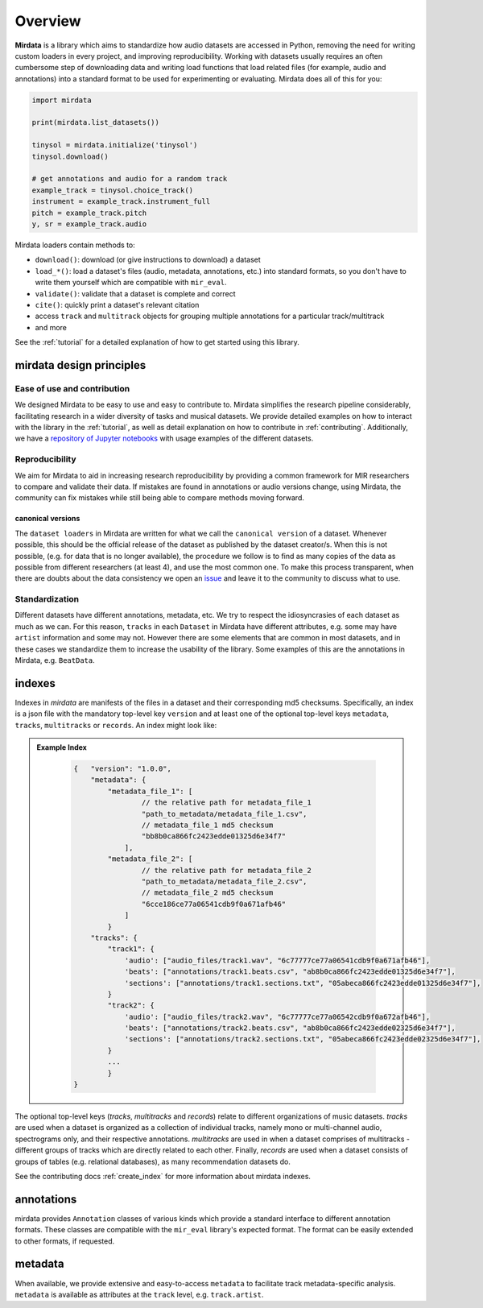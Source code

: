 .. _overview:

********
Overview
********

**Mirdata** is a library which aims to standardize how audio datasets are accessed in Python,
removing the need for writing custom loaders in every project, and improving reproducibility.
Working with datasets usually requires an often cumbersome step of downloading data and writing
load functions that load related files (for example, audio and annotations)
into a standard format to be used for experimenting or evaluating. Mirdata does all of this for you:

.. code-block:: Python

    import mirdata

    print(mirdata.list_datasets())

    tinysol = mirdata.initialize('tinysol')
    tinysol.download()

    # get annotations and audio for a random track
    example_track = tinysol.choice_track()
    instrument = example_track.instrument_full
    pitch = example_track.pitch
    y, sr = example_track.audio

Mirdata loaders contain methods to:

- ``download()``: download (or give instructions to download) a dataset
- ``load_*()``: load a dataset's files (audio, metadata, annotations, etc.) into standard formats, so you don't have to write them yourself
  which are compatible with ``mir_eval``.
- ``validate()``: validate that a dataset is complete and correct
- ``cite()``: quickly print a dataset's relevant citation
- access ``track`` and ``multitrack`` objects for grouping multiple annotations for a particular track/multitrack
- and more

See the :ref:`tutorial` for a detailed explanation of how to get started using this library.


mirdata design principles
#########################

Ease of use and contribution
----------------------------

We designed Mirdata to be easy to use and easy to contribute to. Mirdata simplifies the research pipeline considerably,
facilitating research in a wider diversity of tasks and musical datasets. We provide detailed examples on how to interact with
the library in the :ref:`tutorial`, as well as detail explanation on how to contribute in :ref:`contributing`. Additionally,
we have a `repository of Jupyter notebooks <https://github.com/mir-dataset-loaders/mirdata-notebooks>`_ with usage
examples of the different datasets.


Reproducibility
---------------

We aim for Mirdata to aid in increasing research reproducibility by providing a common framework for MIR researchers to
compare and validate their data. If mistakes are found in annotations or audio versions change, using Mirdata, the community
can fix mistakes while still being able to compare methods moving forward.

.. _canonical version:

canonical versions
^^^^^^^^^^^^^^^^^^
The ``dataset loaders`` in Mirdata are written for what we call the ``canonical version`` of a dataset. Whenever possible,
this should be the official release of the dataset as published by the dataset creator/s. When this is not possible, (e.g. for
data that is no longer available), the procedure we follow is to find as many copies of the data as possible from different researchers
(at least 4), and use the most common one. To make this process transparent, when there are doubts about the data consistency we open an
`issue <https://github.com/mir-dataset-loaders/mirdata/issues>`_ and leave it to the community to discuss what to use.


Standardization
---------------

Different datasets have different annotations, metadata, etc. We try to respect the idiosyncrasies of each dataset as much as we can. For this
reason, ``tracks`` in each ``Dataset`` in Mirdata have different attributes, e.g. some may have ``artist`` information and some may not.
However there are some elements that are common in most datasets, and in these cases we standardize them to increase the usability of the library.
Some examples of this are the annotations in Mirdata, e.g. ``BeatData``.


.. _indexes:

indexes
#######

Indexes in `mirdata` are manifests of the files in a dataset and their corresponding md5 checksums.
Specifically, an index is a json file with the mandatory top-level key ``version`` and at least one of the optional
top-level keys ``metadata``, ``tracks``, ``multitracks`` or ``records``. An index might look like:


.. admonition:: Example Index
    :class: dropdown

        .. code-block:: javascript

            {   "version": "1.0.0",
                "metadata": {
                    "metadata_file_1": [
                            // the relative path for metadata_file_1
                            "path_to_metadata/metadata_file_1.csv",
                            // metadata_file_1 md5 checksum
                            "bb8b0ca866fc2423edde01325d6e34f7"
                        ],
                    "metadata_file_2": [
                            // the relative path for metadata_file_2
                            "path_to_metadata/metadata_file_2.csv",
                            // metadata_file_2 md5 checksum
                            "6cce186ce77a06541cdb9f0a671afb46"
                        ]
                    }
                "tracks": {
                    "track1": {
                        'audio': ["audio_files/track1.wav", "6c77777ce77a06541cdb9f0a671afb46"],
                        'beats': ["annotations/track1.beats.csv", "ab8b0ca866fc2423edde01325d6e34f7"],
                        'sections': ["annotations/track1.sections.txt", "05abeca866fc2423edde01325d6e34f7"],
                    }
                    "track2": {
                        'audio': ["audio_files/track2.wav", "6c77777ce77a06542cdb9f0a672afb46"],
                        'beats': ["annotations/track2.beats.csv", "ab8b0ca866fc2423edde02325d6e34f7"],
                        'sections': ["annotations/track2.sections.txt", "05abeca866fc2423edde02325d6e34f7"],
                    }
                    ...
                    }
            }


The optional top-level keys (`tracks`, `multitracks` and `records`) relate to different organizations of music datasets.
`tracks` are used when a dataset is organized as a collection of individual tracks, namely mono or multi-channel audio,
spectrograms only, and their respective annotations. `multitracks` are used in when a dataset comprises of
multitracks - different groups of tracks which are directly related to each other. Finally, `records` are used when a dataset
consists of groups of tables (e.g. relational databases), as many recommendation datasets do.

See the contributing docs :ref:`create_index` for more information about mirdata indexes.

.. annotations:

annotations
###########

mirdata provides ``Annotation`` classes of various kinds which provide a standard interface to different
annotation formats. These classes are compatible with the ``mir_eval`` library's expected format.
The format can be easily extended to other formats, if requested.


metadata
########

When available, we provide extensive and easy-to-access ``metadata`` to facilitate track metadata-specific analysis.
``metadata`` is available as attributes at the ``track`` level, e.g. ``track.artist``.
